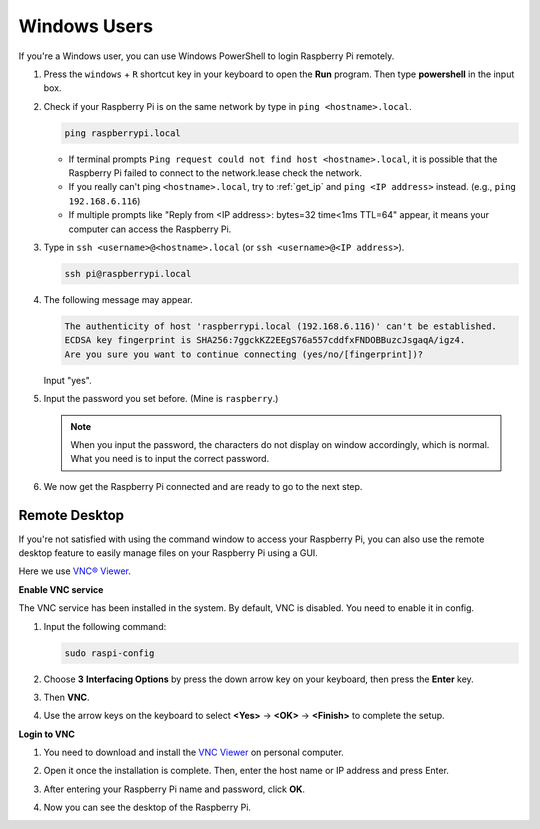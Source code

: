 .. _remote_windows:

Windows Users
=======================

If you're a Windows user, you can use Windows PowerShell to login Raspberry Pi remotely.

#. Press the ``windows`` + ``R`` shortcut key in your keyboard to open the **Run** program. Then type **powershell** in the input box. 

   .. image:: img/windows_01.png
       :align: center

#. Check if your Raspberry Pi is on the same network by type in ``ping <hostname>.local``. 

   .. code-block:: shell

       ping raspberrypi.local

   .. image:: img/windows_02.png
       :width: 550
       :align: center

   * If terminal prompts ``Ping request could not find host <hostname>.local``, it is possible that the Raspberry Pi failed to connect to the network.lease check the network.
   * If you really can't ping ``<hostname>.local``, try to :ref:`get_ip`  and ``ping <IP address>`` instead. (e.g., ``ping 192.168.6.116``)
   * If multiple prompts like "Reply from <IP address>: bytes=32 time<1ms TTL=64" appear, it means your computer can access the Raspberry Pi.

   .. raw:: html

      <br/>

#. Type in ``ssh <username>@<hostname>.local`` (or ``ssh <username>@<IP address>``).

   .. code-block:: shell

       ssh pi@raspberrypi.local


#. The following message may appear.

   .. code-block::

       The authenticity of host 'raspberrypi.local (192.168.6.116)' can't be established.
       ECDSA key fingerprint is SHA256:7ggckKZ2EEgS76a557cddfxFNDOBBuzcJsgaqA/igz4.
       Are you sure you want to continue connecting (yes/no/[fingerprint])? 

   Input \"yes\".

#. Input the password you set before. (Mine is ``raspberry``.)

   .. note::
       When you input the password, the characters do not display on window accordingly, which is normal. What you need is to input the correct password.

#. We now get the Raspberry Pi connected and are ready to go to the next step.

   .. image:: img/windows_03.png
       :width: 550
       :align: center

.. _windows_remote_desktop:

Remote Desktop
------------------

If you're not satisfied with using the command window to access your Raspberry Pi, you can also use the remote desktop feature to easily manage files on your Raspberry Pi using a GUI.

Here we use `VNC® Viewer <https://www.realvnc.com/en/connect/download/viewer/>`_.

**Enable VNC service**

The VNC service has been installed in the system. By default, VNC is
disabled. You need to enable it in config.

#. Input the following command:

   .. raw:: html

       <run></run>

   .. code-block:: shell 

       sudo raspi-config


#. Choose **3** **Interfacing Options** by press the down arrow key on your keyboard, then press the **Enter** key.

   .. image:: img/windows_04.png
       :align: center

#. Then **VNC**. 

   .. image:: img/windows_05.png
       :align: center

#. Use the arrow keys on the keyboard to select **<Yes>** -> **<OK>** -> **<Finish>** to complete the setup.

   .. image:: img/windows_06.png
       :align: center

**Login to VNC**

#. You need to download and install the `VNC Viewer <https://www.realvnc.com/en/connect/download/viewer/>`_ on personal computer.

#. Open it once the installation is complete. Then, enter the host name or IP address and press Enter.

   .. image:: img/windows_07.png
       :align: center

#. After entering your Raspberry Pi name and password, click **OK**.

   .. image:: img/windows_08.png
       :align: center

#. Now you can see the desktop of the Raspberry Pi.

   .. image:: img/windows_09.png
       :align: center
